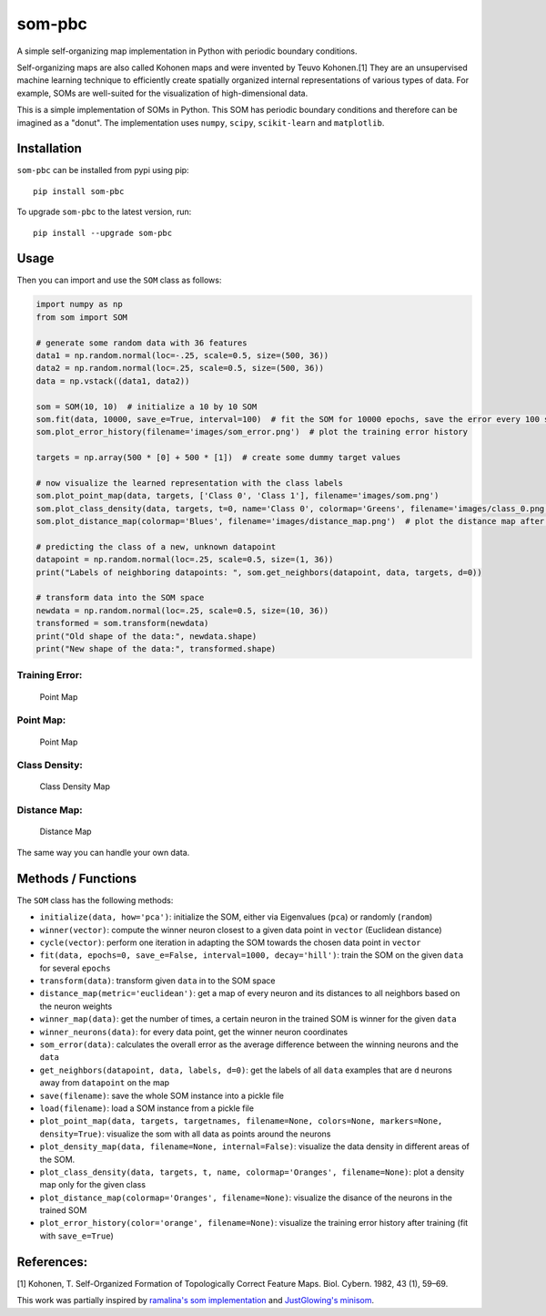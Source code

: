 som-pbc
=======
.. image:: https://img.shields.io/pypi/v/som-pbc.svg
   :target: https://pypi.org/project/som-pbc/

A simple self-organizing map implementation in Python with periodic
boundary conditions.

Self-organizing maps are also called Kohonen maps and were invented by
Teuvo Kohonen.[1] They are an unsupervised machine learning technique to
efficiently create spatially organized internal representations of
various types of data. For example, SOMs are well-suited for the
visualization of high-dimensional data.

This is a simple implementation of SOMs in Python. This SOM has periodic
boundary conditions and therefore can be imagined as a "donut". The
implementation uses ``numpy``, ``scipy``, ``scikit-learn`` and
``matplotlib``.

Installation
~~~~~~~~~~~~

``som-pbc`` can be installed from pypi using pip::

    pip install som-pbc

To upgrade ``som-pbc`` to the latest version, run::

    pip install --upgrade som-pbc

Usage
~~~~~

Then you can import and use the ``SOM`` class as follows:

.. code:: python

    import numpy as np
    from som import SOM

    # generate some random data with 36 features
    data1 = np.random.normal(loc=-.25, scale=0.5, size=(500, 36))
    data2 = np.random.normal(loc=.25, scale=0.5, size=(500, 36))
    data = np.vstack((data1, data2))

    som = SOM(10, 10)  # initialize a 10 by 10 SOM
    som.fit(data, 10000, save_e=True, interval=100)  # fit the SOM for 10000 epochs, save the error every 100 steps
    som.plot_error_history(filename='images/som_error.png')  # plot the training error history

    targets = np.array(500 * [0] + 500 * [1])  # create some dummy target values

    # now visualize the learned representation with the class labels
    som.plot_point_map(data, targets, ['Class 0', 'Class 1'], filename='images/som.png')
    som.plot_class_density(data, targets, t=0, name='Class 0', colormap='Greens', filename='images/class_0.png')
    som.plot_distance_map(colormap='Blues', filename='images/distance_map.png')  # plot the distance map after training

    # predicting the class of a new, unknown datapoint
    datapoint = np.random.normal(loc=.25, scale=0.5, size=(1, 36))
    print("Labels of neighboring datapoints: ", som.get_neighbors(datapoint, data, targets, d=0))

    # transform data into the SOM space
    newdata = np.random.normal(loc=.25, scale=0.5, size=(10, 36))
    transformed = som.transform(newdata)
    print("Old shape of the data:", newdata.shape)
    print("New shape of the data:", transformed.shape)

Training Error:
^^^^^^^^^^^^^^^

.. figure:: https://github.com/alexarnimueller/som/blob/master/images/som_error.png?raw=true
   :alt: Point Map

   Point Map

Point Map:
^^^^^^^^^^

.. figure:: https://github.com/alexarnimueller/som/blob/master/images/som.png?raw=true
   :alt: Point Map

   Point Map

Class Density:
^^^^^^^^^^^^^^

.. figure:: https://github.com/alexarnimueller/som/blob/master/images/class_0.png?raw=true
   :alt: Class Density Map

   Class Density Map

Distance Map:
^^^^^^^^^^^^^

.. figure:: https://github.com/alexarnimueller/som/blob/master/images/distance_map.png?raw=true
   :alt: Distance Map

   Distance Map

The same way you can handle your own data.

Methods / Functions
~~~~~~~~~~~~~~~~~~~

The ``SOM`` class has the following methods:

- ``initialize(data, how='pca')``: initialize the SOM, either via Eigenvalues (``pca``) or randomly (``random``)
- ``winner(vector)``: compute the winner neuron closest to a given data point in ``vector`` (Euclidean distance)
- ``cycle(vector)``: perform one iteration in adapting the SOM towards the chosen data point in ``vector``
- ``fit(data, epochs=0, save_e=False, interval=1000, decay='hill')``: train the SOM on the given ``data`` for several ``epochs``
- ``transform(data)``: transform given ``data`` in to the SOM space
- ``distance_map(metric='euclidean')``: get a map of every neuron and its distances to all neighbors based on the neuron weights
- ``winner_map(data)``: get the number of times, a certain neuron in the trained SOM is winner for the given ``data``
- ``winner_neurons(data)``: for every data point, get the winner neuron coordinates
- ``som_error(data)``: calculates the overall error as the average difference between the winning neurons and the ``data``
- ``get_neighbors(datapoint, data, labels, d=0)``: get the labels of all ``data`` examples that are ``d`` neurons away from ``datapoint`` on the map
- ``save(filename)``: save the whole SOM instance into a pickle file
- ``load(filename)``: load a SOM instance from a pickle file
- ``plot_point_map(data, targets, targetnames, filename=None, colors=None, markers=None, density=True)``: visualize the som with all data as points around the neurons
- ``plot_density_map(data, filename=None, internal=False)``: visualize the data density in different areas of the SOM.
- ``plot_class_density(data, targets, t, name, colormap='Oranges', filename=None)``: plot a density map only for the given class
- ``plot_distance_map(colormap='Oranges', filename=None)``: visualize the disance of the neurons in the trained SOM
- ``plot_error_history(color='orange', filename=None)``: visualize the training error history after training (fit with ``save_e=True``)

References:
~~~~~~~~~~~

[1] Kohonen, T. Self-Organized Formation of Topologically Correct
Feature Maps. Biol. Cybern. 1982, 43 (1), 59–69.

This work was partially inspired by `ramalina's som
implementation <https://github.com/ramarlina/som>`__ and `JustGlowing's
minisom <https://github.com/JustGlowing/minisom>`__.
